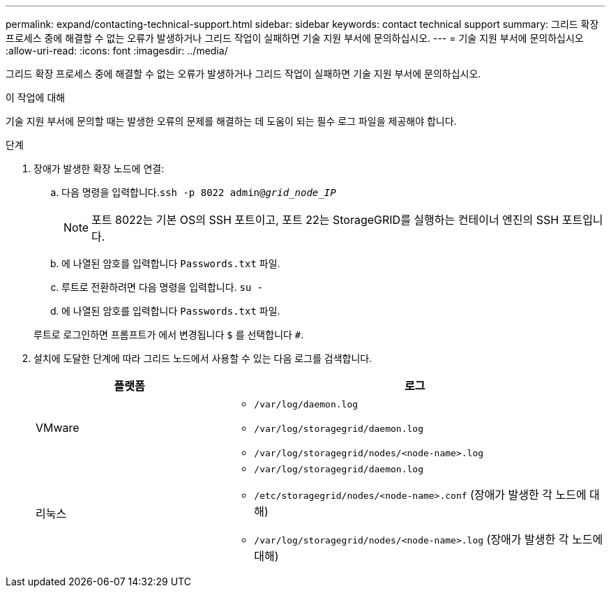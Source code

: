 ---
permalink: expand/contacting-technical-support.html 
sidebar: sidebar 
keywords: contact technical support 
summary: 그리드 확장 프로세스 중에 해결할 수 없는 오류가 발생하거나 그리드 작업이 실패하면 기술 지원 부서에 문의하십시오. 
---
= 기술 지원 부서에 문의하십시오
:allow-uri-read: 
:icons: font
:imagesdir: ../media/


[role="lead"]
그리드 확장 프로세스 중에 해결할 수 없는 오류가 발생하거나 그리드 작업이 실패하면 기술 지원 부서에 문의하십시오.

.이 작업에 대해
기술 지원 부서에 문의할 때는 발생한 오류의 문제를 해결하는 데 도움이 되는 필수 로그 파일을 제공해야 합니다.

.단계
. 장애가 발생한 확장 노드에 연결:
+
.. 다음 명령을 입력합니다.``ssh -p 8022 admin@_grid_node_IP_``
+

NOTE: 포트 8022는 기본 OS의 SSH 포트이고, 포트 22는 StorageGRID를 실행하는 컨테이너 엔진의 SSH 포트입니다.

.. 에 나열된 암호를 입력합니다 `Passwords.txt` 파일.
.. 루트로 전환하려면 다음 명령을 입력합니다. `su -`
.. 에 나열된 암호를 입력합니다 `Passwords.txt` 파일.


+
루트로 로그인하면 프롬프트가 에서 변경됩니다 `$` 를 선택합니다 `#`.

. 설치에 도달한 단계에 따라 그리드 노드에서 사용할 수 있는 다음 로그를 검색합니다.
+
[cols="1a,2a"]
|===
| 플랫폼 | 로그 


 a| 
VMware
 a| 
** `/var/log/daemon.log`
** `/var/log/storagegrid/daemon.log`
** `/var/log/storagegrid/nodes/<node-name>.log`




 a| 
리눅스
 a| 
** `/var/log/storagegrid/daemon.log`
** `/etc/storagegrid/nodes/<node-name>.conf` (장애가 발생한 각 노드에 대해)
** `/var/log/storagegrid/nodes/<node-name>.log` (장애가 발생한 각 노드에 대해)


|===

